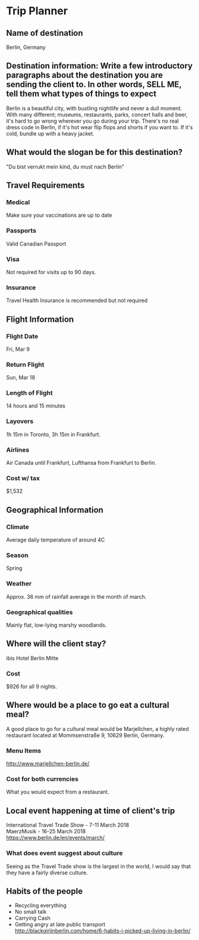 #+BRAIN_PARENTS: Foods

#+LATEX_HEADER: \usepackage{apacite}
#+OPTIONS: toc:nil num:nil 
* COMMENT Learning Goals -- The student exemplify the following:
** To understand geographical aspects of different countries
** To understand the costs associated with traveling to different countries
** To understand the cultural habits and traditions of a particular culture
** To utilize a variety of research and inquiry methods to gather data
** To create a works cited page 
* COMMENT Success Criteria -- The student will be successful when
** They have fully completed the /Trip Planner/
** They are able to collect, organize, and analyze relevant information from a variety of sources while managing the use of resources
** They have completed a works cited page
** They demonstrated an understanding of cultural habits, food, and traditions
* COMMENT Your Task
** You are a *Travel Agent*. Ms Baber is thinking about planning a trip to an international destination for the March Break March 9th to 18th. I am interested in immersing myself in the culture -- trying local foods, celebrating a local event, experiencing the climate/weather, and getting to know the habits of the people, etc. You are to choose from any of the destinations we explored in class this year.
** You *must research your destination*. Use the /Trip Planner/ to help you decide what information you have to research. You may also use your notes from class and your own knowledge to complete the task. You will have at 3 days this week to do your research. It is *DUE* June 22nd, 2017
   DEADLINE: <2017-06-22 Thu>
** You must complete all the information in the /Trip Planner/ and submit in any format you would like. Ex. PowerPoint, Work Document, Travel Pamphlets, Photobook, etc.
* Trip Planner
** Name of destination
   Berlin, Germany
** Destination information: Write a few introductory paragraphs about the destination you are sending the client to. In other words, SELL ME, tell them what types of things to expect
   Berlin is a beautiful city, with bustling nightlife and never a dull moment. With many different; museums, restaurants, parks, concert halls and beer, it's hard to go wrong wherever you go during your trip. There's no real dress code in Berlin, if it's hot wear flip flops and shorts if you want to. If it's cold, bundle up with a heavy jacket. 
** What would the slogan be for this destination?
   "Du bist verrukt mein kind, du must nach Berlin"
** Travel Requirements
*** Medical
    Make sure your vaccinations are up to date
*** Passports
    Valid Canadian Passport
*** Visa
    Not required for visits up to 90 days.
*** Insurance
    Travel Health Insurance is recommended but not required
** Flight Information
*** Flight Date
    Fri, Mar 9
*** Return Flight
    Sun, Mar 18
*** Length of Flight
    14 hours and 15 minutes
*** Layovers
    1h 15m in Toronto, 3h 15m in Frankfurt.
*** Airlines
    Air Canada until Frankfurt, Lufthansa from Frankfurt to Berlin.
*** Cost w/ tax
    $1,532
** Geographical Information
*** Climate
    Average daily temperature of around 4C
*** Season
    Spring
*** Weather
    Approx. 36 mm of rainfall average in the month of march.
*** Geographical qualities
    Mainly flat, low-lying marshy woodlands. 
** Where will the client stay?
   ibis Hotel Berlin Mitte
*** Cost
    $926 for all 9 nights.
** Where would be a place to go eat a cultural meal?
   A good place to go for a cultural meal would be Marjellchen, a highly rated restaurant located at Mommsenstraße 9, 10629 Berlin, Germany. 
*** Menu Items
    http://www.marjellchen-berlin.de/
*** Cost for both currencies
    What you would expect from a restaurant.
** Local event happening at time of client's trip
   International Travel Trade Show - 7-11 March 2018\\
   MaerzMusik - 16-25 March 2018\\
   https://www.berlin.de/en/events/march/
*** What does event suggest about culture
    Seeing as the Travel Trade show is the largest in the world, I would say that they have a fairly diverse culture.
** Habits of the people
    - Recycling everything
    - No small talk
    - Carrying Cash
    - Getting angry at late public transport
      http://blackgirlinberlin.com/home/6-habits-i-picked-up-living-in-berlin/

